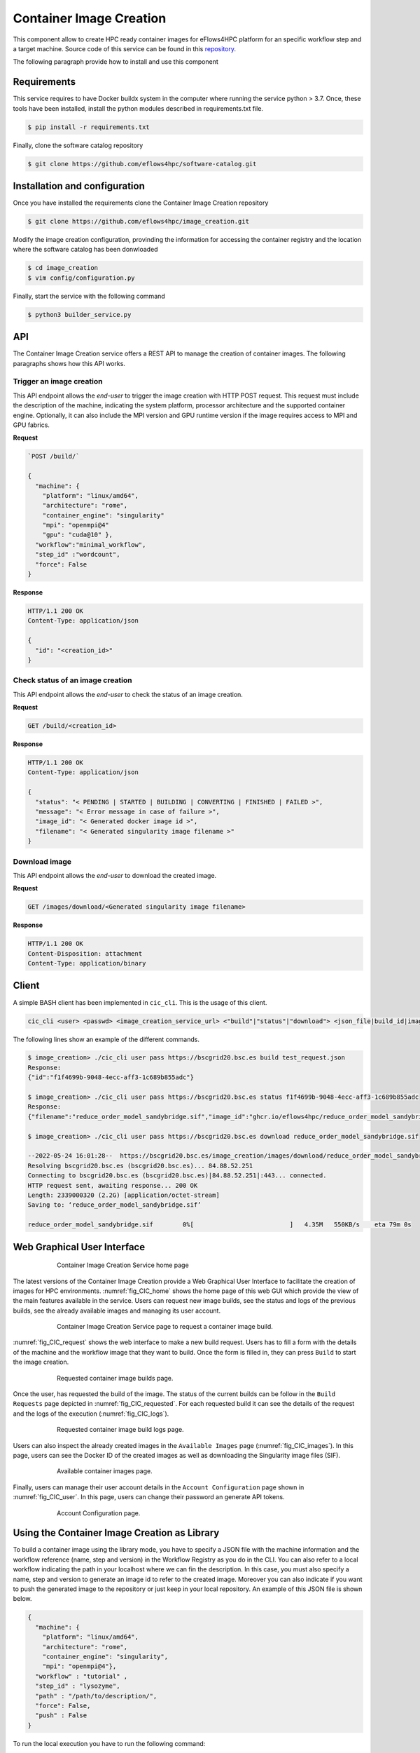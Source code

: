 Container Image Creation
========================
This component allow to create HPC ready container images for eFlows4HPC platform for an specific workflow step and a target machine. Source code of this service can be found in this repository_.

The following paragraph provide how to install and use this component

Requirements
------------

This service requires to have Docker buildx system in the computer where running the service python > 3.7. Once, these tools have been installed, install the python modules described in requirements.txt file.

.. code:: bash

   $ pip install -r requirements.txt


Finally, clone the software catalog repository

.. code:: bash

   $ git clone https://github.com/eflows4hpc/software-catalog.git



Installation and configuration
------------------------------

Once you have installed the requirements clone the Container Image Creation repository

.. code:: bash

   $ git clone https://github.com/eflows4hpc/image_creation.git


Modify the image creation configuration, provinding the information for accessing the container registry and the location where the software catalog has been donwloaded

.. code:: bash

   $ cd image_creation
   $ vim config/configuration.py


Finally, start the service with the following command

.. code:: bash

   $ python3 builder_service.py



API
---

The Container Image Creation service offers a REST API to manage the creation of container images. The following paragraphs shows how this API works.


Trigger an image creation
`````````````````````````
This API endpoint allows the *end-user* to trigger the image creation with HTTP POST request. This request must include the description of the machine, indicating the system platform, processor architecture and the supported container engine. Optionally, it can also include the MPI version and GPU runtime version if the image requires access to MPI and GPU fabrics.

**Request**

.. code:: bash

  `POST /build/`

  {
    "machine": {
      "platform": "linux/amd64",
      "architecture": "rome",
      "container_engine": "singularity"
      "mpi": "openmpi@4"
      "gpu": "cuda@10" },
    "workflow":"minimal_workflow",
    "step_id" :"wordcount",
    "force": False
  }


**Response**

.. code:: bash

  HTTP/1.1 200 OK
  Content-Type: application/json

  {
    "id": "<creation_id>"
  }


Check status of an image creation
`````````````````````````````````
This API endpoint allows the *end-user* to check the status of an image creation.

**Request**

.. code:: bash

  GET /build/<creation_id>


**Response**

.. code:: bash

  HTTP/1.1 200 OK
  Content-Type: application/json

  {
    "status": "< PENDING | STARTED | BUILDING | CONVERTING | FINISHED | FAILED >",
    "message": "< Error message in case of failure >",
    "image_id": "< Generated docker image id >",
    "filename": "< Generated singularity image filename >"
  }


Download image
``````````````
This API endpoint allows the *end-user* to download the created image.

**Request**

.. code:: bash

  GET /images/download/<Generated singularity image filename>

**Response**

.. code:: bash

  HTTP/1.1 200 OK
  Content-Disposition: attachment
  Content-Type: application/binary


Client
------

A simple BASH client has been implemented in ``cic_cli``. This is the usage of this client.

.. code:: bash

  cic_cli <user> <passwd> <image_creation_service_url> <"build"|"status"|"download"> <json_file|build_id|image_name>


The following lines show an example of the different commands.

.. code:: bash

  $ image_creation> ./cic_cli user pass https://bscgrid20.bsc.es build test_request.json
  Response:
  {"id":"f1f4699b-9048-4ecc-aff3-1c689b855adc"}

  $ image_creation> ./cic_cli user pass https://bscgrid20.bsc.es status f1f4699b-9048-4ecc-aff3-1c689b855adc
  Response:
  {"filename":"reduce_order_model_sandybridge.sif","image_id":"ghcr.io/eflows4hpc/reduce_order_model_sandybridge","message":null,"status":"FINISHED"}

  $ image_creation> ./cic_cli user pass https://bscgrid20.bsc.es download reduce_order_model_sandybridge.sif

  --2022-05-24 16:01:28--  https://bscgrid20.bsc.es/image_creation/images/download/reduce_order_model_sandybridge.sif
  Resolving bscgrid20.bsc.es (bscgrid20.bsc.es)... 84.88.52.251
  Connecting to bscgrid20.bsc.es (bscgrid20.bsc.es)|84.88.52.251|:443... connected.
  HTTP request sent, awaiting response... 200 OK
  Length: 2339000320 (2.2G) [application/octet-stream]
  Saving to: ‘reduce_order_model_sandybridge.sif’

  reduce_order_model_sandybridge.sif        0%[                          ]   4.35M   550KB/s    eta 79m 0s

Web Graphical User Interface
----------------------------

.. _fig_CIC_home:
.. figure:: Figures/CIC_home.png
    :figwidth: 75 %
    :alt: Container Image Creation Service home page
    :align: center

    Container Image Creation Service home page

The latest versions of the Container Image Creation provide a Web Graphical User Interface to facilitate the creation of images for HPC environments. :numref:`fig_CIC_home` shows the home page of this web GUI which provide the view of the main features available in the service. Users can request new  image builds, see the status and logs of the previous builds, see the already available images and managing its user account.

.. _fig_CIC_request:
.. figure:: Figures/CIC_request.png
    :figwidth: 75 %
    :alt: Container Image Creation Service image build request page
    :align: center

    Container Image Creation Service page to request a container image build.

:numref:`fig_CIC_request` shows the web interface to make a new build request. Users has to fill a form with the details of the machine and the workflow image that they want to build. Once the form is filled in, they can press ``Build`` to start the image creation.

.. _fig_CIC_requested:
.. figure:: Figures/CIC_requested.png
    :figwidth: 75 %
    :alt: Container Image Creation Service requested builds page
    :align: center

    Requested container image builds page.

Once the user, has requested the build of the image. The status of the current builds can be follow in the ``Build Requests`` page depicted in :numref:`fig_CIC_requested`. For each requested build it can see the details of the request and the logs of the execution (:numref:`fig_CIC_logs`).

.. _fig_CIC_logs:
.. figure:: Figures/CIC_logs.png
    :figwidth: 75 %
    :alt: Container Image Creation Service build logs
    :align: center

    Requested container image build logs page.

Users can also inspect the already created images in the ``Available Images`` page (:numref:`fig_CIC_images`). In this page, users can see the Docker ID of the created images as well as downloading the Singularity image files (SIF).

.. _fig_CIC_images:
.. figure:: Figures/CIC_images.png
    :figwidth: 75 %
    :alt: Container Image Creation Service available images
    :align: center

    Available container images page.

Finally, users can manage their user account details in the ``Account Configuration`` page shown in :numref:`fig_CIC_user`. In this page, users can change their password an generate API tokens.

.. _fig_CIC_user:
.. figure:: Figures/CIC_user.png
    :figwidth: 75 %
    :alt: Container Image Creation Service account config
    :align: center

    Account Configuration page.




Using the Container Image Creation as Library
---------------------------------------------

To build a container image using the library mode, you have to specify a JSON file with the machine information and the workflow reference (name, step and version) in the Workflow Registry as you do in the CLI. You can also refer to a local workflow indicating the path in your localhost where we can fin the description. In this case, you must also specify a name, step and version to generate an image id to refer to the created image. Moreover you can also indicate if you want to push the generated image to the repository or just keep in your local repository. An example of this JSON file is shown below.


.. code:: bash 

   {
     "machine": {
       "platform": "linux/amd64",
       "architecture": "rome",
       "container_engine": "singularity",
       "mpi": "openmpi@4"},
     "workflow" : "tutorial" ,
     "step_id" : "lysozyme",
     "path" : "/path/to/description/",
     "force": False,
     "push" : False
   }


To run the local execution you have to run the following command:

.. code:: bash

   $ image_creation > python3 cic_builder.py --request /path/to/json_file



.. _repository: https://github.com/eflows4hpc/image_creation
